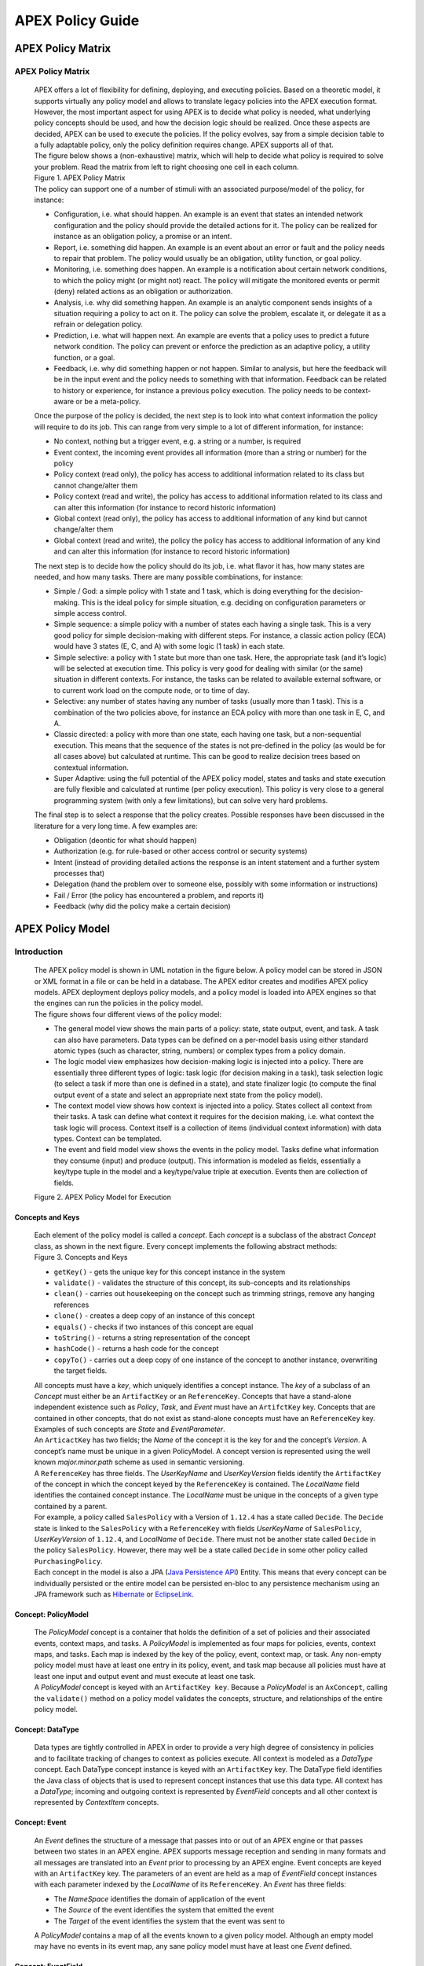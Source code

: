 .. This work is licensed under a Creative Commons Attribution 4.0 International License.
.. http://creativecommons.org/licenses/by/4.0


APEX Policy Guide
*****************************

APEX Policy Matrix
^^^^^^^^^^^^^^^^^^

APEX Policy Matrix
------------------

            .. container:: paragraph

               APEX offers a lot of flexibility for defining, deploying,
               and executing policies. Based on a theoretic model, it
               supports virtually any policy model and allows to
               translate legacy policies into the APEX execution format.
               However, the most important aspect for using APEX is to
               decide what policy is needed, what underlying policy
               concepts should be used, and how the decision logic
               should be realized. Once these aspects are decided, APEX
               can be used to execute the policies. If the policy
               evolves, say from a simple decision table to a fully
               adaptable policy, only the policy definition requires
               change. APEX supports all of that.

            .. container:: paragraph

               The figure below shows a (non-exhaustive) matrix, which
               will help to decide what policy is required to solve your
               problem. Read the matrix from left to right choosing one
               cell in each column.

            .. container:: imageblock

               .. container:: content

                  |APEX Policy Matrix|

               .. container:: title

                  Figure 1. APEX Policy Matrix

            .. container:: paragraph

               The policy can support one of a number of stimuli with an
               associated purpose/model of the policy, for instance:

            .. container:: ulist

               -  Configuration, i.e. what should happen. An example is
                  an event that states an intended network configuration
                  and the policy should provide the detailed actions for
                  it. The policy can be realized for instance as an
                  obligation policy, a promise or an intent.

               -  Report, i.e. something did happen. An example is an
                  event about an error or fault and the policy needs to
                  repair that problem. The policy would usually be an
                  obligation, utility function, or goal policy.

               -  Monitoring, i.e. something does happen. An example is
                  a notification about certain network conditions, to
                  which the policy might (or might not) react. The
                  policy will mitigate the monitored events or permit
                  (deny) related actions as an obligation or
                  authorization.

               -  Analysis, i.e. why did something happen. An example is
                  an analytic component sends insights of a situation
                  requiring a policy to act on it. The policy can solve
                  the problem, escalate it, or delegate it as a refrain
                  or delegation policy.

               -  Prediction, i.e. what will happen next. An example are
                  events that a policy uses to predict a future network
                  condition. The policy can prevent or enforce the
                  prediction as an adaptive policy, a utility function,
                  or a goal.

               -  Feedback, i.e. why did something happen or not happen.
                  Similar to analysis, but here the feedback will be in
                  the input event and the policy needs to something with
                  that information. Feedback can be related to history
                  or experience, for instance a previous policy
                  execution. The policy needs to be context-aware or be
                  a meta-policy.

            .. container:: paragraph

               Once the purpose of the policy is decided, the next step
               is to look into what context information the policy will
               require to do its job. This can range from very simple to
               a lot of different information, for instance:

            .. container:: ulist

               -  No context, nothing but a trigger event, e.g. a string
                  or a number, is required

               -  Event context, the incoming event provides all
                  information (more than a string or number) for the
                  policy

               -  Policy context (read only), the policy has access to
                  additional information related to its class but cannot
                  change/alter them

               -  Policy context (read and write), the policy has access
                  to additional information related to its class and can
                  alter this information (for instance to record
                  historic information)

               -  Global context (read only), the policy has access to
                  additional information of any kind but cannot
                  change/alter them

               -  Global context (read and write), the policy the policy
                  has access to additional information of any kind and
                  can alter this information (for instance to record
                  historic information)

            .. container:: paragraph

               The next step is to decide how the policy should do its
               job, i.e. what flavor it has, how many states are needed,
               and how many tasks. There are many possible combinations,
               for instance:

            .. container:: ulist

               -  Simple / God: a simple policy with 1 state and 1 task,
                  which is doing everything for the decision-making.
                  This is the ideal policy for simple situation, e.g.
                  deciding on configuration parameters or simple access
                  control.

               -  Simple sequence: a simple policy with a number of
                  states each having a single task. This is a very good
                  policy for simple decision-making with different
                  steps. For instance, a classic action policy (ECA)
                  would have 3 states (E, C, and A) with some logic (1
                  task) in each state.

               -  Simple selective: a policy with 1 state but more than
                  one task. Here, the appropriate task (and it’s logic)
                  will be selected at execution time. This policy is
                  very good for dealing with similar (or the same)
                  situation in different contexts. For instance, the
                  tasks can be related to available external software,
                  or to current work load on the compute node, or to
                  time of day.

               -  Selective: any number of states having any number of
                  tasks (usually more than 1 task). This is a
                  combination of the two policies above, for instance an
                  ECA policy with more than one task in E, C, and A.

               -  Classic directed: a policy with more than one state,
                  each having one task, but a non-sequential execution.
                  This means that the sequence of the states is not
                  pre-defined in the policy (as would be for all cases
                  above) but calculated at runtime. This can be good to
                  realize decision trees based on contextual
                  information.

               -  Super Adaptive: using the full potential of the APEX
                  policy model, states and tasks and state execution are
                  fully flexible and calculated at runtime (per policy
                  execution). This policy is very close to a general
                  programming system (with only a few limitations), but
                  can solve very hard problems.

            .. container:: paragraph

               The final step is to select a response that the policy
               creates. Possible responses have been discussed in the
               literature for a very long time. A few examples are:

            .. container:: ulist

               -  Obligation (deontic for what should happen)

               -  Authorization (e.g. for rule-based or other access
                  control or security systems)

               -  Intent (instead of providing detailed actions the
                  response is an intent statement and a further system
                  processes that)

               -  Delegation (hand the problem over to someone else,
                  possibly with some information or instructions)

               -  Fail / Error (the policy has encountered a problem,
                  and reports it)

               -  Feedback (why did the policy make a certain decision)

APEX Policy Model
^^^^^^^^^^^^^^^^^

Introduction
------------

            .. container:: paragraph

               The APEX policy model is shown in UML notation in the
               figure below. A policy model can be stored in JSON or XML
               format in a file or can be held in a database. The APEX
               editor creates and modifies APEX policy models. APEX
               deployment deploys policy models, and a policy model is
               loaded into APEX engines so that the engines can run the
               policies in the policy model.

            .. container:: paragraph

               The figure shows four different views of the policy
               model:

            .. container:: ulist

               -  The general model view shows the main parts of a
                  policy: state, state output, event, and task. A task
                  can also have parameters. Data types can be defined on
                  a per-model basis using either standard atomic types
                  (such as character, string, numbers) or complex types
                  from a policy domain.

               -  The logic model view emphasizes how decision-making
                  logic is injected into a policy. There are essentially
                  three different types of logic: task logic (for
                  decision making in a task), task selection logic (to
                  select a task if more than one is defined in a state),
                  and state finalizer logic (to compute the final output
                  event of a state and select an appropriate next state
                  from the policy model).

               -  The context model view shows how context is injected
                  into a policy. States collect all context from their
                  tasks. A task can define what context it requires for
                  the decision making, i.e. what context the task logic
                  will process. Context itself is a collection of items
                  (individual context information) with data types.
                  Context can be templated.

               -  The event and field model view shows the events in the
                  policy model. Tasks define what information they
                  consume (input) and produce (output). This information
                  is modeled as fields, essentially a key/type tuple in
                  the model and a key/type/value triple at execution.
                  Events then are collection of fields.

            .. container:: imageblock

               .. container:: content

                  |APEX Policy Model for Execution|

               .. container:: title

                  Figure 2. APEX Policy Model for Execution

Concepts and Keys
#################

               .. container:: paragraph

                  Each element of the policy model is called a
                  *concept*. Each *concept* is a subclass of the
                  abstract *Concept* class, as shown in the next figure.
                  Every concept implements the following abstract
                  methods:

               .. container:: imageblock

                  .. container:: content

                     |Concepts and Keys|

                  .. container:: title

                     Figure 3. Concepts and Keys

               .. container:: ulist

                  -  ``getKey()`` - gets the unique key for this concept
                     instance in the system

                  -  ``validate()`` - validates the structure of this
                     concept, its sub-concepts and its relationships

                  -  ``clean()`` - carries out housekeeping on the
                     concept such as trimming strings, remove any
                     hanging references

                  -  ``clone()`` - creates a deep copy of an instance of
                     this concept

                  -  ``equals()`` - checks if two instances of this
                     concept are equal

                  -  ``toString()`` - returns a string representation of
                     the concept

                  -  ``hashCode()`` - returns a hash code for the
                     concept

                  -  ``copyTo()`` - carries out a deep copy of one
                     instance of the concept to another instance,
                     overwriting the target fields.

               .. container:: paragraph

                  All concepts must have a *key*, which uniquely
                  identifies a concept instance. The *key* of a subclass
                  of an *Concept* must either be an ``ArtifactKey`` or
                  an ``ReferenceKey``. Concepts that have a stand-alone
                  independent existence such as *Policy*, *Task*, and
                  *Event* must have an ``ArtifctKey`` key. Concepts that
                  are contained in other concepts, that do not exist as
                  stand-alone concepts must have an ``ReferenceKey``
                  key. Examples of such concepts are *State* and
                  *EventParameter*.

               .. container:: paragraph

                  An ``ArticactKey`` has two fields; the *Name* of the
                  concept it is the key for and the concept’s *Version*.
                  A concept’s name must be unique in a given
                  PolicyModel. A concept version is represented using
                  the well known *major.minor.path* scheme as used in
                  semantic versioning.

               .. container:: paragraph

                  A ``ReferenceKey`` has three fields. The *UserKeyName*
                  and *UserKeyVersion* fields identify the
                  ``ArtifactKey`` of the concept in which the concept
                  keyed by the ``ReferenceKey`` is contained. The
                  *LocalName* field identifies the contained concept
                  instance. The *LocalName* must be unique in the
                  concepts of a given type contained by a parent.

               .. container:: paragraph

                  For example, a policy called ``SalesPolicy`` with a
                  Version of ``1.12.4`` has a state called ``Decide``.
                  The ``Decide`` state is linked to the ``SalesPolicy``
                  with a ``ReferenceKey`` with fields *UserKeyName* of
                  ``SalesPolicy``, *UserKeyVersion* of ``1.12.4``, and
                  *LocalName* of ``Decide``. There must not be another
                  state called ``Decide`` in the policy ``SalesPolicy``.
                  However, there may well be a state called ``Decide``
                  in some other policy called ``PurchasingPolicy``.

               .. container:: paragraph

                  Each concept in the model is also a JPA (`Java
                  Persistence
                  API <https://en.wikipedia.org/wiki/Java_Persistence_API>`__)
                  Entity. This means that every concept can be
                  individually persisted or the entire model can be
                  persisted en-bloc to any persistence mechanism using
                  an JPA framework such as
                  `Hibernate <http://hibernate.org/>`__ or
                  `EclipseLink <http://www.eclipse.org/eclipselink/>`__.

Concept: PolicyModel
####################

               .. container:: paragraph

                  The *PolicyModel* concept is a container that holds
                  the definition of a set of policies and their
                  associated events, context maps, and tasks. A
                  *PolicyModel* is implemented as four maps for
                  policies, events, context maps, and tasks. Each map is
                  indexed by the key of the policy, event, context map,
                  or task. Any non-empty policy model must have at least
                  one entry in its policy, event, and task map because
                  all policies must have at least one input and output
                  event and must execute at least one task.

               .. container:: paragraph

                  A *PolicyModel* concept is keyed with an
                  ``ArtifactKey key``. Because a *PolicyModel* is an
                  ``AxConcept``, calling the ``validate()`` method on a
                  policy model validates the concepts, structure, and
                  relationships of the entire policy model.

Concept: DataType
#################

               .. container:: paragraph

                  Data types are tightly controlled in APEX in order to
                  provide a very high degree of consistency in policies
                  and to facilitate tracking of changes to context as
                  policies execute. All context is modeled as a
                  *DataType* concept. Each DataType concept instance is
                  keyed with an ``ArtifactKey`` key. The DataType field
                  identifies the Java class of objects that is used to
                  represent concept instances that use this data type.
                  All context has a *DataType*; incoming and outgoing
                  context is represented by *EventField* concepts and
                  all other context is represented by *ContextItem*
                  concepts.

Concept: Event
##############

               .. container:: paragraph

                  An *Event* defines the structure of a message that
                  passes into or out of an APEX engine or that passes
                  between two states in an APEX engine. APEX supports
                  message reception and sending in many formats and all
                  messages are translated into an *Event* prior to
                  processing by an APEX engine. Event concepts are keyed
                  with an ``ArtifactKey`` key. The parameters of an
                  event are held as a map of *EventField* concept
                  instances with each parameter indexed by the
                  *LocalName* of its ``ReferenceKey``. An *Event* has
                  three fields:

               .. container:: ulist

                  -  The *NameSpace* identifies the domain of
                     application of the event

                  -  The *Source* of the event identifies the system
                     that emitted the event

                  -  The *Target* of the event identifies the system
                     that the event was sent to

               .. container:: paragraph

                  A *PolicyModel* contains a map of all the events known
                  to a given policy model. Although an empty model may
                  have no events in its event map, any sane policy model
                  must have at least one *Event* defined.

Concept: EventField
###################

               .. container:: paragraph

                  The incoming context and outgoing context of an event
                  are the fields of the event. Each field representing a
                  single piece of incoming or outgoing context. Each
                  field of an *Event* is represented by an instance of
                  the *EventField* concept. Each *EventField* concept
                  instance in an event is keyed with a ``ReferenceKey``
                  key, which references the event. The *LocalName* field
                  of the ``ReferenceKey`` holds the name of the field A
                  reference to a *DataType* concept defines the data
                  type that values of this parameter have at run time.

Concept: ContextMap
###################

               .. container:: paragraph

                  The set of context that is available for use by the
                  policies of a *PolicyModel* is defined as *ContextMap*
                  concept instances. The *PolicyModel* holds a map of
                  all the *ContextMap* definitions. A *ContextMap* is
                  itself a container for a group of related context
                  items, each of which is represented by a *ContextItem*
                  concept instance. *ContextMap* concepts are keyed with
                  an ``ArtifactKey`` key. A developer can use the APEX
                  Policy Editor to create context maps for their
                  application domain.

               .. container:: paragraph

                  A *ContextMap* uses a map to hold the context items.
                  The ContextItem concept instances in the map are
                  indexed by the *LocalName* of their ``ReferenceKey``.

               .. container:: paragraph

                  The *ContextMapType* field of a *ContextMap* defines
                  the type of a context map. The type can have either of
                  two values:

               .. container:: ulist

                  -  A *BAG* context map is a context map with fixed
                     content. Each possible context item in the context
                     map is defined at design time and is held in the
                     *ContextMap* context instance as *ContextItem*
                     concept definitions and only the values of the
                     context items in the context map can be changed at
                     run time. The context items in a *BAG* context map
                     have mixed types and distinct *ContextItem* concept
                     instances of the same type can be defined. A *BAG*
                     context map is convenient for defining a group of
                     context items that are diverse but are related by
                     domain, such as the characteristics of a device. A
                     fully defined *BAG* context map has a fully
                     populated *ContextItem* map but its
                     *ContextItemTemplate* reference is not defined.

                  -  A *SAMETYPE* context map is used to represent a
                     group of *ContextItem* instances of the same type.
                     Unlike a *BAG* context map, the *ContextItem*
                     concept instances of a *SAMETYPE* context map can
                     be added, modified, and deleted at runtime. All
                     *ContextItem* concept instances in a *SAMETYPE*
                     context map must be of the same type, and that
                     context item is defined as a single
                     *ContextItemTemplate* concept instances at design
                     time. At run time, the *ContextItemTemplate*
                     definition is used to create new *ContextItem*
                     concept instances for the context map on demand. A
                     fully defined *SAMETYPE context map has an empty
                     ContextItem map and its ContextItemTemplate\_*
                     reference is defined.

               .. container:: paragraph

                  The *Scope* of a *ContextMap* defines the range of
                  applicability of a context map in APEX. The following
                  scopes of applicability are defined:

               .. container:: ulist

                  -  *EPHEMERAL* scope means that the context map is
                     owned, used, and modified by a single application,
                     but the context map only exists while that
                     application is running

                  -  *APPLICATION* scope specifies that the context map
                     is owned, used, and modified by a single
                     application, the context map is persistent

                  -  *GLOBAL* scope specifies that the context map is
                     globally owned and is used and modified by any
                     application, the context map is persistent

                  -  *EXTERNAL* scope specifies that the context map is
                     owned by an external system and may be used in a
                     read-only manner by any application, the context
                     map is persistent

               .. container:: paragraph

                  A much more sophisticated scoping mechanism for
                  context maps is envisaged for Apex in future work. In
                  such a mechanism, the scope of a context map would
                  work somewhat like the way roles work in security
                  authentication systems.

Concept: ContextItem
####################

               .. container:: paragraph

                  Each piece of context in a *ContextMap* is represented
                  by an instance of the *ContextItem* concept. Each
                  *ContextItem* concept instance in a context map keyed
                  with a ``ReferenceKey`` key, which references the
                  context map of the context item. The *LocalName* field
                  of the ``ReferenceKey`` holds the name of the context
                  item in the context map A reference to a *DataType*
                  concept defines the data type that values of this
                  context item have at run time. The *WritableFlag*
                  indicates if the context item is read only or
                  read-write at run time.

Concept: ContextItemTemplate
############################

               .. container:: paragraph

                  In a *SAMETYPE* *ContextMap*, the
                  *ContextItemTemplate* definition provides a template
                  for the *ContextItem* instances that will be created
                  on the context map at run time. Each *ContextItem*
                  concept instance in the context map is created using
                  the *ContextItemTemplate* template. It is keyed with a
                  ``ReferenceKey`` key, which references the context map
                  of the context item. The *LocalName* field of the
                  ``ReferenceKey``, supplied by the creator of the
                  context item at run time, holds the name of the
                  context item in the context map. A reference to a
                  *DataType* concept defines the data type that values
                  of this context item have at run time. The
                  *WritableFlag* indicates if the context item is read
                  only or read-write at run time.

Concept: Task
#############

               .. container:: paragraph

                  The smallest unit of logic in a policy is a *Task*. A
                  task encapsulates a single atomic unit of logic, and
                  is designed to be a single indivisible unit of
                  execution. A task may be invoked by a single policy or
                  by many policies. A task has a single trigger event,
                  which is sent to the task when it is invoked. Tasks
                  emit one or more outgoing events, which carry the
                  result of the task execution. Tasks may use or modify
                  context as they execute.

               .. container:: paragraph

                  The Task concept definition captures the definition of
                  an APEX task. Task concepts are keyed with an
                  ``ArtifactKey`` key. The Trigger of the task is a
                  reference to the *Event* concept that triggers the
                  task. The *OutgoingEvents* of a task are a set of
                  references to *Event* concepts that may be emitted by
                  the task.

               .. container:: paragraph

                  All tasks have logic, some code that is programmed to
                  execute the work of the task. The *Logic* concept of
                  the task holds the definition of that logic.

               .. container:: paragraph

                  The *Task* definition holds a set of *ContextItem* and
                  *ContextItemTemplate* context items that the task is
                  allow to access, as defined by the task developer at
                  design time. The type of access (read-only or read
                  write) that a task has is determined by the
                  *WritableFlag* flag on the individual context item
                  definitions. At run time, a task may only access the
                  context items specified in its context item set, the
                  APEX engine makes only the context items in the task
                  context item set is available to the task.

               .. container:: paragraph

                  A task can be configured with startup parameters. The
                  set of parameters that can be configured on a task are
                  defined as a set of *TaskParameter* concept
                  definitions.

Concept: TaskParameter
######################

               .. container:: paragraph

                  Each configuration parameter of a task are represented
                  as a *Taskparameter* concept keyed with a
                  ``ReferenceKey`` key, which references the task. The
                  *LocalName* field of the ``ReferenceKey`` holds the
                  name of the parameter. The *DefaultValue* field
                  defines the default value that the task parameter is
                  set to. The value of *TaskParameter* instances can be
                  overridden at deployment time by specifying their
                  values in the configuration information passed to APEX
                  engines.

Concept: Logic
##############

               .. container:: paragraph

                  The *Logic* concept instance holds the actual
                  programmed task logic for a task defined in a *Task*
                  concept or the programmed task selection logic for a
                  state defined in a *State* concept. It is keyed with a
                  ``ReferenceKey`` key, which references the task or
                  state that owns the logic. The *LocalName* field of
                  the Logic concept is the name of the logic.

               .. container:: paragraph

                  The *LogicCode* field of a Logic concept definition is
                  a string that holds the program code that is to be
                  executed at run time. The *LogicType* field defines
                  the language of the code. The standard values are the
                  logic languages supported by APEX:
                  `JAVASCRIPT <https://en.wikipedia.org/wiki/JavaScript>`__,
                  `JAVA <https://java.com/en/>`__,
                  `JYTHON <http://www.jython.org/>`__,
                  `JRUBY <http://jruby.org/>`__, or
                  `MVEL <https://en.wikibooks.org/wiki/Transwiki:MVEL_Language_Guide>`__.

               .. container:: paragraph

                  The APEX engine uses the *LogicType* field value to
                  decide which language interpreter to use for a task
                  and then sends the logic defined in the *LogicCode*
                  field to that interpreter.

Concept: Policy
###############

               .. container:: paragraph

                  The *Policy* concept defines a policy in APEX. The
                  definition is rather straightforward. A policy is made
                  up of a set of states with the flavor of the policy
                  determining the structure of the policy states and the
                  first state defining what state in the policy executes
                  first. *Policy* concepts are keyed with an
                  ``ArtifactKey`` key.

               .. container:: paragraph

                  The *PolicyFlavour* of a *Policy* concept specifies
                  the structure that will be used for the states in the
                  policy. A number of commonly used policy patterns are
                  supported as APEX policy flavors. The standard policy
                  flavors are:

               .. container:: ulist

                  -  The *MEDA* flavor supports policies written to the
                     `MEDA policy
                     pattern <https://www.researchgate.net/publication/282576518_Dynamically_Adaptive_Policies_for_Dynamically_Adaptive_Telecommunications_Networks>`__
                     and require a sequence of four states: namely
                     *Match*, *Establish*, *Decide* and *Act*.

                  -  The *OODA* flavor supports policies written to the
                     `OODA loop
                     pattern <https://en.wikipedia.org/wiki/OODA_loop>`__
                     and require a sequence of four states: namely
                     *Observe*, *Orient*, *Decide* and *Act*.

                  -  The *ECA* flavor supports policies written to the
                     `ECA active rule
                     pattern <https://en.wikipedia.org/wiki/Event_condition_action>`__
                     and require a sequence of three states: namely
                     *Event*, *Condition* and *Action*

                  -  The *XACML* flavor supports policies written in
                     `XACML <https://en.wikipedia.org/wiki/XACML>`__ and
                     require a single state: namely *XACML*

                  -  The *FREEFORM* flavor supports policies written in
                     an arbitrary style. A user can define a *FREEFORM*
                     policy as an arbitrarily long chain of states.

               .. container:: paragraph

                  The *FirstState* field of a *Policy* definition is the
                  starting point for execution of a policy. Therefore,
                  the trigger event of the state referenced in the
                  *FirstState* field is also the trigger event for the
                  entire policy.

Concept: State
##############

               .. container:: paragraph

                  The *State* concept represents a phase or a stage in a
                  policy, with a policy being composed of a series of
                  states. Each state has at least one but may have many
                  tasks and, on each run of execution, a state executes
                  one and only one of its tasks. If a state has more
                  than one task, then its task selection logic is used
                  to select which task to execute. Task selection logic
                  is programmable logic provided by the state designer.
                  That logic can use incoming, policy, global, and
                  external context to select which task best
                  accomplishes the purpose of the state in a give
                  situation if more than one task has been specified on
                  a state. A state calls one and only one task when it
                  is executed.

               .. container:: paragraph

                  Each state is triggered by an event, which means that
                  all tasks of a state must also be triggered by that
                  same event. The set of output events for a state is
                  the union of all output events from all tasks for that
                  task. In practice at the moment, because a state can
                  only have a single input event, a state that is not
                  the final state of a policy may only output a single
                  event and all tasks of that state may also only output
                  that single event. In future work, the concept of
                  having a less restrictive trigger pattern will be
                  examined.

               .. container:: paragraph

                  A *State* concept is keyed with a ``ReferenceKey``
                  key, which references the *Policy* concept that owns
                  the state. The *LocalName* field of the
                  ``ReferenceKey`` holds the name of the state. As a
                  state is part of a chain of states, the *NextState*
                  field of a state holds the ``ReferenceKey`` key of the
                  state in the policy to execute after this state.

               .. container:: paragraph

                  The *Trigger* field of a state holds the
                  ``ArtifactKey`` of the event that triggers this state.
                  The *OutgoingEvents* field holds the ``ArtifactKey``
                  references of all possible events that may be output
                  from the state. This is a set that is the union of all
                  output events of all tasks of the state.

               .. container:: paragraph

                  The *Task* concepts that hold the definitions of the
                  task for the state are held as a set of
                  ``ArtifactKey`` references in the state. The
                  *DefaultTask* field holds a reference to the default
                  task for the state, a task that is executed if no task
                  selection logic is specified. If the state has only
                  one task, that task is the default task.

               .. container:: paragraph

                  The *Logic* concept referenced by a state holds the
                  task selection logic for a state. The task selection
                  logic uses the incoming context (parameters of the
                  incoming event) and other context to determine the
                  best task to use to execute its goals. The state holds
                  a set of references to *ContextItem* and
                  *ContextItemTemplate* definitions for the context used
                  by its task selection logic.

Writing Logic
^^^^^^^^^^^^^

Writing APEX Task Logic
-----------------------

            .. container:: paragraph

               Task logic specifies the behavior of an Apex Task. This
               logic can be specified in a number of ways, exploiting
               Apex’s plug-in architecture to support a range of logic
               executors. In Apex scripted Task Logic can be written in
               any of these languages:

            .. container:: ulist

               -  ```MVEL`` <https://en.wikipedia.org/wiki/MVEL>`__,

               -  ```JavaScript`` <https://en.wikipedia.org/wiki/JavaScript>`__,

               -  ```JRuby`` <https://en.wikipedia.org/wiki/JRuby>`__ or

               -  ```Jython`` <https://en.wikipedia.org/wiki/Jython>`__.

            .. container:: paragraph

               These languages were chosen because the scripts can be
               compiled into Java bytecode at runtime and then
               efficiently executed natively in the JVM. Task Logic an
               also be written directly in Java but needs to be
               compiled, with the resulting classes added to the
               classpath. There are also a number of other Task Logic
               types (e.g. Fuzzy Logic), but these are not supported as
               yet. This guide will focus on the scripted Task Logic
               approaches, with MVEL and JavaScript being our favorite
               languages. In particular this guide will focus on the
               Apex aspects of the scripts. However, this guide does not
               attempt to teach you about the scripting languages
               themselves …​ that is up to you!

            .. tip::  
			   JVM-based scripting languages
			   For more more information on scripting for the Java platform see: https://docs.oracle.com/javase/8/docs/technotes/guides/scripting/prog_guide/index.html

            .. note:: 
			   What do Tasks do?
			   The function of an Apex Task is to provide the logic that can be executed for an Apex State as one of the steps in
			   an Apex Policy. Each task receives some *incoming fields*, executes some logic (e.g: make a decision based on
			   *shared state* or *context*, *incoming fields*, *external context*, etc.), perhaps set some *shared state* or 
			   *context* and then emits *outgoing fields*. The state that uses the task is responsible for extracting the
			   *incoming fields* from the state input event. The state also has an *output mapper* associated with the task, and
			   this *output mapper* is responsible for mapping the *outgoing fields* from the task into an appropriate
			   output event for the state.

            .. container:: paragraph

               First lets start with a sample task, drawn from the "My
               First Apex Policy" example: The task "MorningBoozeCheck"
               from the "My First Apex Policy" example is available in
               both MVEL and JavaScript:

            .. container:: listingblock

               .. container:: title

                  Javascript code for the ``MorningBoozeCheck`` task

               .. container:: content

                  .. code:: javascript
                     :number-lines:

                     /*
                      * ============LICENSE_START=======================================================
                      *  Copyright (C) 2016-2018 Ericsson. All rights reserved.
                      * ================================================================================
                      * Licensed under the Apache License, Version 2.0 (the "License");
                      * you may not use this file except in compliance with the License.
                      * You may obtain a copy of the License at
                      *
                      *      http://www.apache.org/licenses/LICENSE-2.0
                      *
                      * Unless required by applicable law or agreed to in writing, software
                      * distributed under the License is distributed on an "AS IS" BASIS,
                      * WITHOUT WARRANTIES OR CONDITIONS OF ANY KIND, either express or implied.
                      * See the License for the specific language governing permissions and
                      * limitations under the License.
                      *
                      * SPDX-License-Identifier: Apache-2.0
                      * ============LICENSE_END=========================================================
                      */

                     var returnValueType = Java.type("java.lang.Boolean");
                     var returnValue = new returnValueType(true);

                     // Load compatibility script for imports etc
                     load("nashorn:mozilla_compat.js");
                     importPackage(java.text);
                     importClass(java.text.SimpleDateFormat);

                     executor.logger.info("Task Execution: '"+executor.subject.id+"'. Input Fields: '"+executor.inFields+"'");

                     executor.outFields.put("amount"      , executor.inFields.get("amount"));
                     executor.outFields.put("assistant_ID", executor.inFields.get("assistant_ID"));
                     executor.outFields.put("notes"       , executor.inFields.get("notes"));
                     executor.outFields.put("quantity"    , executor.inFields.get("quantity"));
                     executor.outFields.put("branch_ID"   , executor.inFields.get("branch_ID"));
                     executor.outFields.put("item_ID"     , executor.inFields.get("item_ID"));
                     executor.outFields.put("time"        , executor.inFields.get("time"));
                     executor.outFields.put("sale_ID"     , executor.inFields.get("sale_ID"));

                     item_id = executor.inFields.get("item_ID");

                     //All times in this script are in GMT/UTC since the policy and events assume time is in GMT.
                     var timenow_gmt =  new Date(Number(executor.inFields.get("time")));

                     var midnight_gmt = new Date(Number(executor.inFields.get("time")));
                     midnight_gmt.setUTCHours(0,0,0,0);

                     var eleven30_gmt = new Date(Number(executor.inFields.get("time")));
                     eleven30_gmt.setUTCHours(11,30,0,0);

                     var timeformatter = new java.text.SimpleDateFormat("HH:mm:ss z");

                     var itemisalcohol = false;
                     if(item_id != null && item_id >=1000 && item_id < 2000)
                         itemisalcohol = true;

                     if( itemisalcohol
                         && timenow_gmt.getTime() >= midnight_gmt.getTime()
                         && timenow_gmt.getTime() <  eleven30_gmt.getTime()) {

                       executor.outFields.put("authorised", false);
                       executor.outFields.put("message", "Sale not authorised by policy task " +
                         executor.subject.taskName+ " for time " + timeformatter.format(timenow_gmt.getTime()) +
                         ". Alcohol can not be sold between " + timeformatter.format(midnight_gmt.getTime()) +
                         " and " + timeformatter.format(eleven30_gmt.getTime()));
                     }
                     else{
                       executor.outFields.put("authorised", true);
                       executor.outFields.put("message", "Sale authorised by policy task " +
                         executor.subject.taskName + " for time "+timeformatter.format(timenow_gmt.getTime()));
                     }

                     /*
                     This task checks if a sale request is for an item that is an alcoholic drink.
                     If the local time is between 00:00:00 GMT and 11:30:00 GMT then the sale is not
                     authorised. Otherwise the sale is authorised.
                     In this implementation we assume that items with item_ID value between 1000 and
                     2000 are all alcoholic drinks :-)
                     */

            .. container:: listingblock

               .. container:: title

                  MVEL code for the ``MorningBoozeCheck`` task

               .. container:: content

                  .. code:: javascript 
                     :number-lines:

                     /*
                      * ============LICENSE_START=======================================================
                      *  Copyright (C) 2016-2018 Ericsson. All rights reserved.
                      * ================================================================================
                      * Licensed under the Apache License, Version 2.0 (the "License");
                      * you may not use this file except in compliance with the License.
                      * You may obtain a copy of the License at
                      *
                      *      http://www.apache.org/licenses/LICENSE-2.0
                      *
                      * Unless required by applicable law or agreed to in writing, software
                      * distributed under the License is distributed on an "AS IS" BASIS,
                      * WITHOUT WARRANTIES OR CONDITIONS OF ANY KIND, either express or implied.
                      * See the License for the specific language governing permissions and
                      * limitations under the License.
                      *
                      * SPDX-License-Identifier: Apache-2.0
                      * ============LICENSE_END=========================================================
                      */
                     import java.util.Date;
                     import java.util.Calendar;
                     import java.util.TimeZone;
                     import java.text.SimpleDateFormat;

                     logger.info("Task Execution: '"+subject.id+"'. Input Fields: '"+inFields+"'");

                     outFields.put("amount"      , inFields.get("amount"));
                     outFields.put("assistant_ID", inFields.get("assistant_ID"));
                     outFields.put("notes"       , inFields.get("notes"));
                     outFields.put("quantity"    , inFields.get("quantity"));
                     outFields.put("branch_ID"   , inFields.get("branch_ID"));
                     outFields.put("item_ID"     , inFields.get("item_ID"));
                     outFields.put("time"        , inFields.get("time"));
                     outFields.put("sale_ID"     , inFields.get("sale_ID"));

                     item_id = inFields.get("item_ID");

                     //The events used later to test this task use GMT timezone!
                     gmt = TimeZone.getTimeZone("GMT");
                     timenow = Calendar.getInstance(gmt);
                     df = new SimpleDateFormat("HH:mm:ss z");
                     df.setTimeZone(gmt);
                     timenow.setTimeInMillis(inFields.get("time"));

                     midnight = timenow.clone();
                     midnight.set(
                         timenow.get(Calendar.YEAR),timenow.get(Calendar.MONTH),
                         timenow.get(Calendar.DATE),0,0,0);
                     eleven30 = timenow.clone();
                     eleven30.set(
                         timenow.get(Calendar.YEAR),timenow.get(Calendar.MONTH),
                         timenow.get(Calendar.DATE),11,30,0);

                     itemisalcohol = false;
                     if(item_id != null && item_id >=1000 && item_id < 2000)
                         itemisalcohol = true;

                     if( itemisalcohol
                         && timenow.after(midnight) && timenow.before(eleven30)){
                       outFields.put("authorised", false);
                       outFields.put("message", "Sale not authorised by policy task "+subject.taskName+
                         " for time "+df.format(timenow.getTime())+
                         ". Alcohol can not be sold between "+df.format(midnight.getTime())+
                         " and "+df.format(eleven30.getTime()));
                       return true;
                     }
                     else{
                       outFields.put("authorised", true);
                       outFields.put("message", "Sale authorised by policy task "+subject.taskName+
                         " for time "+df.format(timenow.getTime()));
                       return true;
                     }

                     /*
                     This task checks if a sale request is for an item that is an alcoholic drink.
                     If the local time is between 00:00:00 GMT and 11:30:00 GMT then the sale is not
                     authorised. Otherwise the sale is authorised.
                     In this implementation we assume that items with item_ID value between 1000 and
                     2000 are all alcoholic drinks :-)
                     */

            .. container:: paragraph

               The role of the task in this simple example is to copy
               the values in the incoming fields into the outgoing
               fields, then examine the values in some incoming fields
               (``item_id`` and ``time``), then set the values in some
               other outgoing fields (``authorised`` and ``message``).

            .. container:: paragraph

               Both MVEL and JavaScript like most JVM-based scripting
               languages can use standard Java libraries to perform
               complex tasks. Towards the top of the scripts you will
               see how to import Java classes and packages to be used
               directly in the logic. Another thing to notice is that
               Task Logic should return a ``java.lang.Boolean`` value
               ``true`` if the logic executed correctly. If the logic
               fails for some reason then ``false`` can be returned, but
               this will cause the policy invoking this task will fail
               and exit.

            .. note::
			   How to return a value from task logic 
			   Some languages explicitly support returning values from the script (e.g. MVEL and JRuby) using an explicit 
			   return statement (e.g. ``return true``), other languages do not (e.g. JavaScript and Jython). For
			   languages that do not support the ``return`` statement, a special field called ``returnValue`` must be
			   created to hold the result of the task logic operation (i.e. assign a ``java.lang.Boolean``
			   value to the ``returnValue`` field before completing the task).
			   Also, in MVEL if there is no explicit return statement then the return value of the last executed statement will return
			   (e.g. the statement a=(1+2) will return the value 3).

            .. container:: paragraph

               Besides these imported classes and normal language
               features Apex provides some natively available parameters
               and functions that can be used directly. At run-time
               these parameters are populated by the Apex execution
               environment and made natively available to logic scripts
               each time the logic script is invoked. (These can be
               accessed using the ``executor`` keyword for most
               languages, or can be accessed directly without the
               ``executor`` keyword in MVEL):

            Table 1. The ``executor`` Fields / Methods
	  
+------------+-------------+--------------------------------+-------------------------------------------------------------------------------------+
| Name       | Type        | Java type                      | Description                                                                         |
+============+=============+================================+=====================================================================================+
| inFields   | Fields      | java.util.Map <String,Object>  | .. container:: paragraph                                                            |
|            |             |                                |                                                                                     |
|            |             |                                |    The incoming task fields. This is implemented as a standard Java                 |
|            |             |                                |    Java (unmodifiable) Map                                                          |
|            |             |                                |                                                                                     |
|            |             |                                | .. container::                                                                      |
|            |             |                                |                                                                                     |
|            |             |                                |    .. container:: content                                                           |
|            |             |                                |                                                                                     |
|            |             |                                |       .. container:: paragraph                                                      |
|            |             |                                |                                                                                     |
|            |             |                                |          **Example:**                                                               |
|            |             |                                |                                                                                     |
|            |             |                                |       .. code:: javascript                                                          |
|            |             |                                |                                                                                     |
|            |             |                                |          executor.logger.debug("Incoming fields: "                                  |
|            |             |                                |             +executor.inFields.entrySet());                                         |
|            |             |                                |          var item_id = executor.incomingFields["item_ID"];                          |
|            |             |                                |          if (item_id >=1000) { ... }                                                |
+------------+-------------+--------------------------------+-------------------------------------------------------------------------------------+
| outFields  | Fields      | java.util.Map <String,Object>  | .. container:: paragraph                                                            |
|            |             |                                |                                                                                     |
|            |             |                                |    The outgoing task fields. This is implemented as a standard initially empty Java |
|            |             |                                |    (modifiable) Map. To create a new schema-compliant instance of a field object    |
|            |             |                                |    see the utility method subject.getOutFieldSchemaHelper() below                   |
|            |             |                                |                                                                                     |
|            |             |                                | .. container::                                                                      |
|            |             |                                |                                                                                     |
|            |             |                                |    .. container:: content                                                           |
|            |             |                                |                                                                                     |
|            |             |                                |       .. container:: paragraph                                                      |
|            |             |                                |                                                                                     |
|            |             |                                |          **Example:**                                                               |
|            |             |                                |                                                                                     |
|            |             |                                |       .. code:: javascript                                                          |
|            |             |                                |                                                                                     |
|            |             |                                |          executor.outFields["authorised"] = false;                                  |
+------------+-------------+--------------------------------+-------------------------------------------------------------------------------------+
| logger     | Logger      | org.slf4j.ext.XLogger          | .. container:: paragraph                                                            |
|            |             |                                |                                                                                     |
|            |             |                                |    A helpful logger                                                                 |
|            |             |                                |                                                                                     |
|            |             |                                | .. container::                                                                      |
|            |             |                                |                                                                                     |
|            |             |                                |    .. container:: content                                                           |
|            |             |                                |                                                                                     |
|            |             |                                |       .. container:: paragraph                                                      |
|            |             |                                |                                                                                     |
|            |             |                                |          **Example:**                                                               |
|            |             |                                |                                                                                     |
|            |             |                                |       .. code:: javascript                                                          |
|            |             |                                |                                                                                     |
|            |             |                                |          executor.logger.info("Executing task: "                                    |
|            |             |                                |             +executor.subject.id);                                                  |
+------------+-------------+--------------------------------+-------------------------------------------------------------------------------------+
| TRUE/FALSE | boolean     | java.lang.Boolean              | .. container:: paragraph                                                            |
|            |             |                                |                                                                                     |
|            |             |                                |    2 helpful constants. These are useful to retrieve correct return  values for the |
|            |             |                                |    task logic                                                                       |
|            |             |                                |                                                                                     |
|            |             |                                | .. container::                                                                      |
|            |             |                                |                                                                                     |
|            |             |                                |    .. container:: content                                                           |
|            |             |                                |                                                                                     |
|            |             |                                |       .. container:: paragraph                                                      |
|            |             |                                |                                                                                     |
|            |             |                                |          **Example:**                                                               |
|            |             |                                |                                                                                     |
|            |             |                                |       .. code:: javascript                                                          |
|            |             |                                |                                                                                     |
|            |             |                                |          var returnValue = executor.isTrue;                                         |
|            |             |                                |          var returnValueType = Java.type("java.lang.Boolean");                      |
|            |             |                                |          var returnValue = new returnValueType(true);                               |
+------------+-------------+--------------------------------+-------------------------------------------------------------------------------------+
| subject    | Task        | TaskFacade                     | .. container:: paragraph                                                            |
|            |             |                                |                                                                                     |
|            |             |                                |    This provides some useful information about the task that contains this task     |
|            |             |                                |    logic. This object has some useful fields and methods :                          |
|            |             |                                |                                                                                     |
|            |             |                                | .. container:: ulist                                                                |
|            |             |                                |                                                                                     |
|            |             |                                |    -  **AxTask task** to get access to the full task definition of                  |
|            |             |                                |       the host task                                                                 |
|            |             |                                |                                                                                     |
|            |             |                                |    -  **String getTaskName()** to get the name of the host task                     |
|            |             |                                |                                                                                     |
|            |             |                                |    -  **String getId()** to get the ID of the host task                             |
|            |             |                                |                                                                                     |
|            |             |                                |    -  **SchemaHelper getInFieldSchemaHelper( String fieldName )** to                |
|            |             |                                |       get a ``SchemaHelper`` helper object to manipulate incoming                   |
|            |             |                                |       task fields in a schema-aware manner                                          |
|            |             |                                |                                                                                     |
|            |             |                                |    -  **SchemaHelper getOutFieldSchemaHelper( String fieldName )** to               |
|            |             |                                |       get a ``SchemaHelper`` helper object to manipulate outgoing                   |
|            |             |                                |       task fields in a schema-aware manner, e.g. to instantiate new                 |
|            |             |                                |       schema-compliant field objects to populate the                                |
|            |             |                                |       ``executor.outFields`` outgoing fields map                                    |
|            |             |                                |                                                                                     |
|            |             |                                | .. container::                                                                      |
|            |             |                                |                                                                                     |
|            |             |                                |    .. container:: content                                                           |
|            |             |                                |                                                                                     |
|            |             |                                |       .. container:: paragraph                                                      |
|            |             |                                |                                                                                     |
|            |             |                                |          **Example:**                                                               |
|            |             |                                |                                                                                     |
|            |             |                                |       .. code:: javascript                                                          |
|            |             |                                |                                                                                     |
|            |             |                                |          executor.logger.info("Task name: "                                         |
|            |             |                                |             +executor.subject.getTaskName());                                       |
|            |             |                                |          executor.logger.info("Task id: "                                           |
|            |             |                                |             +executor.subject.getId());                                             |
|            |             |                                |          executor.logger.info("Task inputs definitions: "                           |
|            |             |                                |             +"executor.subject.task.getInputFieldSet());                            |
|            |             |                                |          executor.logger.info("Task outputs definitions: "                          |
|            |             |                                |             +"executor.subject.task.getOutputFieldSet());                           |
|            |             |                                |          executor.outFields["authorised"] = executor.subject                        |
|            |             |                                |                .getOutFieldSchemaHelper("authorised")                               |
|            |             |                                |               .createNewInstance("false");                                          |
+------------+-------------+--------------------------------+-------------------------------------------------------------------------------------+
| ContextAlbum getContextAlbum(String ctxtAlbumName )       | .. container:: paragraph                                                            |
|                                                           |                                                                                     |
|                                                           |    A utility method to retrieve a ``ContextAlbum`` for use in the task.             |
|                                                           |    This is how you access the context used by the task. The returned                |
|                                                           |    ``ContextAlbum`` implements the ``java.util.Map <String,Object>``                |
|                                                           |    interface to get and set context as appropriate. The returned                    |
|                                                           |    ``ContextAlbum`` also has methods to lock context albums, get                    |
|                                                           |    information about the schema of the items to be stored in a context              |
|                                                           |    album, and get a ``SchemaHelper`` to manipulate context album items. How         |
|                                                           |    to define and use context in a task is described in the Apex                     |
|                                                           |    Programmer’s Guide and in the My First Apex Policy guide.                        |
|                                                           |                                                                                     |
|                                                           | .. container::                                                                      |
|                                                           |                                                                                     |
|                                                           |    .. container:: content                                                           |
|                                                           |                                                                                     |
|                                                           |       .. container:: paragraph                                                      |
|                                                           |                                                                                     |
|                                                           |          **Example:**                                                               |
|                                                           |                                                                                     |
|                                                           |       .. code:: javascript                                                          |
|                                                           |                                                                                     |
|                                                           |          var bkey = executor.inFields.get("branch_ID");                             |
|                                                           |          var cnts = executor.getContextMap("BranchCounts");                         |
|                                                           |          cnts.lockForWriting(bkey);                                                 |
|                                                           |          cnts.put(bkey, cnts.get(bkey) + 1);                                        |
|                                                           |          cnts.unlockForWriting(bkey);                                               |
+------------+-------------+--------------------------------+-------------------------------------------------------------------------------------+

Writing APEX Task Selection Logic
---------------------------------

   .. container:: paragraph

      The function of Task Selection Logic is to choose which task
      should be executed for an Apex State as one of the steps in an
      Apex Policy. Since each state must define a default task there is
      no need for Task Selection Logic unless the state uses more than
      one task. This logic can be specified in a number of ways,
      exploiting Apex’s plug-in architecture to support a range of logic
      executors. In Apex scripted Task Selection Logic can be written in
      any of these languages:

   .. container:: ulist

      -  ```MVEL`` <https://en.wikipedia.org/wiki/MVEL>`__,

      -  ```JavaScript`` <https://en.wikipedia.org/wiki/JavaScript>`__,

      -  ```JRuby`` <https://en.wikipedia.org/wiki/JRuby>`__ or

      -  ```Jython`` <https://en.wikipedia.org/wiki/Jython>`__.

   .. container:: paragraph

      These languages were chosen because the scripts can be compiled
      into Java bytecode at runtime and then efficiently executed
      natively in the JVM. Task Selection Logic an also be written
      directly in Java but needs to be compiled, with the resulting
      classes added to the classpath. There are also a number of other
      Task Selection Logic types but these are not supported as yet.
      This guide will focus on the scripted Task Selection Logic
      approaches, with MVEL and JavaScript being our favorite languages.
      In particular this guide will focus on the Apex aspects of the
      scripts. However, this guide does not attempt to teach you about
      the scripting languages themselves …​ that is up to you!

   .. tip::
      JVM-based scripting languages 
	  For more more information on Scripting for the Java platform see:
	  https://docs.oracle.com/javase/8/docs/technotes/guides/scripting/prog_guide/index.html

   .. note::  
      What does Task Selection Logic do? 
	  When an Apex state references multiple tasks, there must be a way to dynamically decide
	  which task should be chosen and executed. This can depend on the many factors, e.g. the
	  *incoming event for the state*, *shared state* or *context*, *external context*,
	  etc.. This is the function of a state’s Task Selection Logic. Obviously, if there is 
	  only one task then Task only one task then Task Selection Logic is not needed. 
	  Each state must also select one of the tasks a the *default state*. If the Task 
	  Selection Logic is unable to select an appropriate task, then it should select the 
	  *default task*. Once the task has been selected the Apex Engine will then execute that
	  task.

   .. container:: paragraph

      First lets start with some simple Task Selection Logic, drawn from
      the "My First Apex Policy" example: The Task Selection Logic from
      the "My First Apex Policy" example is specified in JavaScript
      here:

   .. container:: listingblock

      .. container:: title

         Javascript code for the "My First Policy" Task Selection Logic

      .. container:: content

         .. code:: javascript

            /*
             * ============LICENSE_START=======================================================
             *  Copyright (C) 2016-2018 Ericsson. All rights reserved.
             * ================================================================================
             * Licensed under the Apache License, Version 2.0 (the "License");
             * you may not use this file except in compliance with the License.
             * You may obtain a copy of the License at
             *
             *      http://www.apache.org/licenses/LICENSE-2.0
             *
             * Unless required by applicable law or agreed to in writing, software
             * distributed under the License is distributed on an "AS IS" BASIS,
             * WITHOUT WARRANTIES OR CONDITIONS OF ANY KIND, either express or implied.
             * See the License for the specific language governing permissions and
             * limitations under the License.
             *
             * SPDX-License-Identifier: Apache-2.0
             * ============LICENSE_END=========================================================
             */


            var returnValueType = Java.type("java.lang.Boolean");
            var returnValue = new returnValueType(true);

            executor.logger.info("Task Selection Execution: '"+executor.subject.id+
                "'. Input Event: '"+executor.inFields+"'");

            branchid = executor.inFields.get("branch_ID");
            taskorig = executor.subject.getTaskKey("MorningBoozeCheck");
            taskalt = executor.subject.getTaskKey("MorningBoozeCheckAlt1");
            taskdef = executor.subject.getDefaultTaskKey();

            if(branchid >=0 && branchid <1000){
              taskorig.copyTo(executor.selectedTask);
            }
            else if (branchid >=1000 && branchid <2000){
              taskalt.copyTo(executor.selectedTask);
            }
            else{
              taskdef.copyTo(executor.selectedTask);
            }

            /*
            This task selection logic selects task "MorningBoozeCheck" for branches with
            0<=branch_ID<1000 and selects task "MorningBoozeCheckAlt1" for branches with
            1000<=branch_ID<2000. Otherwise the default task is selected.
            In this case the default task is also "MorningBoozeCheck"
            */

   .. container:: paragraph

      The role of the Task Selection Logic in this simple example is to
      examine the value in one incoming field (``branchid``), then
      depending on that field’s value set the value for the selected
      task to the appropriate task (``MorningBoozeCheck``,
      ``MorningBoozeCheckAlt1``, or the default task).

   .. container:: paragraph

      Another thing to notice is that Task Selection Logic should return
      a ``java.lang.Boolean`` value ``true`` if the logic executed
      correctly. If the logic fails for some reason then ``false`` can
      be returned, but this will cause the policy invoking this task
      will fail and exit.

   .. note:: 
      How to return a value from Task Selection Logic
	  Some languages explicitly support returning values from the script (e.g. MVEL and 
	  JRuby) using an explicit return statement (e.g. ``return true``), other languages do not (e.g.
	  JavaScript and Jython). For languages that do not support the ``return`` statement, a special field called 
	  ``returnValue`` must be created to hold the result of the task logic operation (i.e. assign a ``java.lang.Boolean``
	  value to the ``returnValue`` field before completing the task). 
	  Also, in MVEL if there is not explicit return statement then the return value of the last executed statement will
	  return (e.g. the statement a=(1+2) will return the value 3).   

   .. container:: paragraph

      Each of the scripting languages used in Apex can import and use
      standard Java libraries to perform complex tasks. Besides imported
      classes and normal language features Apex provides some natively
      available parameters and functions that can be used directly. At
      run-time these parameters are populated by the Apex execution
      environment and made natively available to logic scripts each time
      the logic script is invoked. (These can be accessed using the
      ``executor`` keyword for most languages, or can be accessed
      directly without the ``executor`` keyword in MVEL):

   Table 2. The ``executor`` Fields / Methods
      +-------------------------------------------------------+--------------------------------------------------------+
      | Unix, Cygwin                                          | Windows                                                |
      +=======================================================+========================================================+
      | .. container::                                        | .. container::                                         |
      |                                                       |                                                        |
      |    .. container:: content                             |    .. container:: content                              |
      |                                                       |                                                        |
      |       .. code:: bash                                  |       .. code:: bash                                   |
      |         :number-lines:                                |         :number-lines:                                 |
      |                                                       |                                                        |
      |         >c:                                           |         # cd /usr/local/src/apex-pdp                   |
      |         >cd \dev\apex                                 |         # mvn clean install -DskipTest                 |
      |         >mvn clean install -DskipTests                |                                                        |
      +-------------------------------------------------------+--------------------------------------------------------+

+------------+-------------+--------------------------------+-------------------------------------------------------------------------------------+
| Name       | Type        | Java type                      | Description                                                                         |
+============+=============+================================+=====================================================================================+
| inFields   | Fields      | java.util.Map <String,Object>  | .. container:: paragraph                                                            |
|            |             |                                |                                                                                     |
|            |             |                                |    All fields in the state’s incoming event. This is implemented as a standard Java |
|            |             |                                |    Java (unmodifiable) Map                                                          |
|            |             |                                |                                                                                     |
|            |             |                                | .. container::                                                                      |
|            |             |                                |                                                                                     |
|            |             |                                |    .. container:: content                                                           |
|            |             |                                |                                                                                     |
|            |             |                                |       .. container:: paragraph                                                      |
|            |             |                                |                                                                                     |
|            |             |                                |          **Example:**                                                               |
|            |             |                                |                                                                                     |
|            |             |                                |       .. code:: javascript                                                          |
|            |             |                                |                                                                                     |
|            |             |                                |          executor.logger.debug("Incoming fields: "                                  |
|            |             |                                |             +executor.inFields.entrySet());                                         |
|            |             |                                |          var item_id = executor.incomingFields["item_ID"];                          |
|            |             |                                |          if (item_id >=1000) { ... }                                                |
+------------+-------------+--------------------------------+-------------------------------------------------------------------------------------+
| outFields  | Fields      | java.util.Map <String,Object>  | .. container:: paragraph                                                            |
|            |             |                                |                                                                                     |
|            |             |                                |    The outgoing task fields. This is implemented as a standard initially empty Java |
|            |             |                                |    (modifiable) Map. To create a new schema-compliant instance of a field object    |
|            |             |                                |    see the utility method subject.getOutFieldSchemaHelper() below                   |
|            |             |                                |                                                                                     |
|            |             |                                | .. container::                                                                      |
|            |             |                                |                                                                                     |
|            |             |                                |    .. container:: content                                                           |
|            |             |                                |                                                                                     |
|            |             |                                |       .. container:: paragraph                                                      |
|            |             |                                |                                                                                     |
|            |             |                                |          **Example:**                                                               |
|            |             |                                |                                                                                     |
|            |             |                                |       .. code:: javascript                                                          |
|            |             |                                |                                                                                     |
|            |             |                                |          executor.outFields["authorised"] = false;                                  |
+------------+-------------+--------------------------------+-------------------------------------------------------------------------------------+
| logger     | Logger      | org.slf4j.ext.XLogger          | .. container:: paragraph                                                            |
|            |             |                                |                                                                                     |
|            |             |                                |    A helpful logger                                                                 |
|            |             |                                |                                                                                     |
|            |             |                                | .. container::                                                                      |
|            |             |                                |                                                                                     |
|            |             |                                |    .. container:: content                                                           |
|            |             |                                |                                                                                     |
|            |             |                                |       .. container:: paragraph                                                      |
|            |             |                                |                                                                                     |
|            |             |                                |          **Example:**                                                               |
|            |             |                                |                                                                                     |
|            |             |                                |       .. code:: javascript                                                          |
|            |             |                                |                                                                                     |
|            |             |                                |          executor.logger.info("Executing task: "                                    |
|            |             |                                |             +executor.subject.id);                                                  |
+------------+-------------+--------------------------------+-------------------------------------------------------------------------------------+
| TRUE/FALSE | boolean     | java.lang.Boolean              | .. container:: paragraph                                                            |
|            |             |                                |                                                                                     |
|            |             |                                |    2 helpful constants. These are useful to retrieve correct return  values for the |
|            |             |                                |    task logic                                                                       |
|            |             |                                |                                                                                     |
|            |             |                                | .. container::                                                                      |
|            |             |                                |                                                                                     |
|            |             |                                |    .. container:: content                                                           |
|            |             |                                |                                                                                     |
|            |             |                                |       .. container:: paragraph                                                      |
|            |             |                                |                                                                                     |
|            |             |                                |          **Example:**                                                               |
|            |             |                                |                                                                                     |
|            |             |                                |       .. code:: javascript                                                          |
|            |             |                                |                                                                                     |
|            |             |                                |          var returnValue = executor.isTrue;                                         |
|            |             |                                |          var returnValueType = Java.type("java.lang.Boolean");                      |
|            |             |                                |          var returnValue = new returnValueType(true);                               |
+------------+-------------+--------------------------------+-------------------------------------------------------------------------------------+
| subject    | Task        | TaskFacade                     | .. container:: paragraph                                                            |
|            |             |                                |                                                                                     |
|            |             |                                |    This provides some useful information about the task that contains this task     |
|            |             |                                |    logic. This object has some useful fields and methods :                          |
|            |             |                                |                                                                                     |
|            |             |                                | .. container:: ulist                                                                |
|            |             |                                |                                                                                     |
|            |             |                                |    -  **AxTask task** to get access to the full task definition of                  |
|            |             |                                |       the host task                                                                 |
|            |             |                                |                                                                                     |
|            |             |                                |    -  **String getTaskName()** to get the name of the host task                     |
|            |             |                                |                                                                                     |
|            |             |                                |    -  **String getId()** to get the ID of the host task                             |
|            |             |                                |                                                                                     |
|            |             |                                |    -  **SchemaHelper getInFieldSchemaHelper( String fieldName )** to                |
|            |             |                                |       get a ``SchemaHelper`` helper object to manipulate incoming                   |
|            |             |                                |       task fields in a schema-aware manner                                          |
|            |             |                                |                                                                                     |
|            |             |                                |    -  **SchemaHelper getOutFieldSchemaHelper( String fieldName )** to               |
|            |             |                                |       get a ``SchemaHelper`` helper object to manipulate outgoing                   |
|            |             |                                |       task fields in a schema-aware manner, e.g. to instantiate new                 |
|            |             |                                |       schema-compliant field objects to populate the                                |
|            |             |                                |       ``executor.outFields`` outgoing fields map                                    |
|            |             |                                |                                                                                     |
|            |             |                                | .. container::                                                                      |
|            |             |                                |                                                                                     |
|            |             |                                |    .. container:: content                                                           |
|            |             |                                |                                                                                     |
|            |             |                                |       .. container:: paragraph                                                      |
|            |             |                                |                                                                                     |
|            |             |                                |          **Example:**                                                               |
|            |             |                                |                                                                                     |
|            |             |                                |       .. code:: javascript                                                          |
|            |             |                                |                                                                                     |
|            |             |                                |          executor.logger.info("Task name: "                                         |
|            |             |                                |             +executor.subject.getTaskName());                                       |
|            |             |                                |          executor.logger.info("Task id: "                                           |
|            |             |                                |             +executor.subject.getId());                                             |
|            |             |                                |          executor.logger.info("Task inputs definitions: "                           |
|            |             |                                |             +"executor.subject.task.getInputFieldSet());                            |
|            |             |                                |          executor.logger.info("Task outputs definitions: "                          |
|            |             |                                |             +"executor.subject.task.getOutputFieldSet());                           |
|            |             |                                |          executor.outFields["authorised"] = executor.subject                        |
|            |             |                                |                .getOutFieldSchemaHelper("authorised")                               |
|            |             |                                |               .createNewInstance("false");                                          |
+------------+-------------+--------------------------------+-------------------------------------------------------------------------------------+
| ContextAlbum getContextAlbum(String ctxtAlbumName )       | .. container:: paragraph                                                            |
|                                                           |                                                                                     |
|                                                           |    A utility method to retrieve a ``ContextAlbum`` for use in the task.             |
|                                                           |    This is how you access the context used by the task. The returned                |
|                                                           |    ``ContextAlbum`` implements the ``java.util.Map <String,Object>``                |
|                                                           |    interface to get and set context as appropriate. The returned                    |
|                                                           |    ``ContextAlbum`` also has methods to lock context albums, get                    |
|                                                           |    information about the schema of the items to be stored in a context              |
|                                                           |    album, and get a ``SchemaHelper`` to manipulate context album items. How         |
|                                                           |    to define and use context in a task is described in the Apex                     |
|                                                           |    Programmer’s Guide and in the My First Apex Policy guide.                        |
|                                                           |                                                                                     |
|                                                           | .. container::                                                                      |
|                                                           |                                                                                     |
|                                                           |    .. container:: content                                                           |
|                                                           |                                                                                     |
|                                                           |       .. container:: paragraph                                                      |
|                                                           |                                                                                     |
|                                                           |          **Example:**                                                               |
|                                                           |                                                                                     |
|                                                           |       .. code:: javascript                                                          |
|                                                           |                                                                                     |
|                                                           |          var bkey = executor.inFields.get("branch_ID");                             |
|                                                           |          var cnts = executor.getContextMap("BranchCounts");                         |
|                                                           |          cnts.lockForWriting(bkey);                                                 |
|                                                           |          cnts.put(bkey, cnts.get(bkey) + 1);                                        |
|                                                           |          cnts.unlockForWriting(bkey);                                               |
+------------+-------------+--------------------------------+-------------------------------------------------------------------------------------+

Logic Cheatsheet
----------------

   .. container:: paragraph

      Examples given here use Javascript (if not stated otherwise),
      other execution environments will be similar.

Add Nashorn
###########

      .. container:: paragraph

         First line in the logic use this import.

      .. container:: listingblock

         .. container:: title

            JS Nashorn

         .. container:: content

            .. code:: javascript

               load("nashorn:mozilla_compat.js");

Finish Logic with Success or Error
##################################

      .. container:: paragraph

         To finish logic, i.e. return to APEX, with success use the
         following lines close to the end of the logic.

      .. container:: listingblock

         .. container:: title

            JS Success

         .. container:: content

            .. code:: javascript

               var returnValueType = Java.type("java.lang.Boolean");
               var returnValue = new returnValueType(true);

      .. container:: paragraph

         To notify a problem, finish with an error.

      .. container:: listingblock

         .. container:: title

            JS Fail

         .. container:: content

            .. code:: javascript

               var returnValueType = Java.type("java.lang.Boolean");
               var returnValue = new returnValueType(false);

Logic Logging
#############

      .. container:: paragraph

         Logging can be made easy using a local variable for the logger.
         Line 1 below does that. Then we start with a trace log with the
         task (or task logic) identifier followed by the infields.

      .. container:: listingblock

         .. container:: title

            JS Logging

         .. container:: content

            .. code:: javascript

               var logger = executor.logger;
               logger.trace("start: " + executor.subject.id);
               logger.trace("-- infields: " + executor.inFields);

      .. container:: paragraph

         For larger logging blocks you can use the standard logging API
         to detect log levels, for instance:

      .. container:: listingblock

         .. container:: title

            JS Logging Blocks

         .. container:: content

            .. code:: javascript

               if(logger.isTraceEnabled()){
                   // trace logging block here
               }

      .. container:: paragraph

         Note: the shown logger here logs to
         ``org.onap.policy.apex.executionlogging``. The behavior of the
         actual logging can be specified in the
         ``$APEX_HOME/etc/logback.xml``.

      .. container:: paragraph

         If you want to log into the APEX root logger (which is
         sometimes necessary to report serious logic errors to the top),
         then import the required class and use this logger.

      .. container:: listingblock

         .. container:: title

            JS Root Logger

         .. container:: content

            .. code:: javascript

               importClass(org.slf4j.LoggerFactory);
               var rootLogger = LoggerFactory.getLogger(logger.ROOT_LOGGER_NAME);

               rootLogger.error("Serious error in logic detected: " + executor.subject.id);

Local Variable for Infields
###########################

      .. container:: paragraph

         It is a good idea to use local variables for ``infields``. This
         avoids long code lines and policy evolution. The following
         example assumes infields named ``nodeName`` and ``nodeAlias``.

      .. container:: listingblock

         .. container:: title

            JS Infields Local Var

         .. container:: content

            .. code:: javascript

               var ifNodeName = executor.inFields["nodeName"];
               var ifNodeAlias = executor.inFields["nodeAlias"];

Local Variable for Context Albums
#################################

      .. container:: paragraph

         Similar to the ``infields`` it is good practice to use local
         variables for context albums as well. The following example
         assumes that a task can access a context album
         ``albumTopoNodes``. The second line gets a particular node from
         this context album.

      .. container:: listingblock

         .. container:: title

            JS Infields Local Var

         .. container:: content

            .. code:: javascript

               var albumTopoNodes = executor.getContextAlbum("albumTopoNodes");
               var ctxtNode = albumTopoNodes.get(ifNodeName);

Set Outfields in Logic
######################

      .. container:: paragraph

         The task logic needs to set outfields with content generated.
         The exception are outfields that are a direct copy from an
         infield of the same name, APEX does that autmatically.

      .. container:: listingblock

         .. container:: title

            JS Set Outfields

         .. container:: content

            .. code:: javascript

               executor.outFields["report"] = "node ctxt :: added node " + ifNodeName;

Create a instance of an Outfield using Schemas
##############################################

      .. container:: paragraph

         If an outfield is not an atomic type (string, integer, etc.)
         but uses a complex schema (with a Java or Avro backend), APEX
         can help to create new instances. The ``executor`` provides a
         field called ``subject``, which provides a schem helper with an
         API for this. The complete API of the schema helper is
         documented here: `API Doc:
         SchemaHelper <https://ericsson.github.io/apex-docs/javadocs/index.html>`__.

      .. container:: paragraph

         If the backend is Avro, then an import of the Avro schema
         library is required:

      .. container:: listingblock

         .. container:: title

            JS Import Avro

         .. container:: content

            .. code:: javascript

               importClass(org.apache.avro.generic.GenericData.Array);
               importClass(org.apache.avro.generic.GenericRecord);
               importClass(org.apache.avro.Schema);

      .. container:: paragraph

         If the backend is Java, then the Java class implementing the
         schema needs to be imported.

      .. container:: paragraph

         The following example assumes an outfield ``situation``. The
         ``subject`` method ``getOutFieldSchemaHelper()`` is used to
         create a new instance.

      .. container:: listingblock

         .. container:: title

            JS Outfield Instance with Schema

         .. container:: content

            .. code:: javascript

               var situation = executor.subject.getOutFieldSchemaHelper("situation").createNewInstance();

      .. container:: paragraph

         If the schema backend is Java, the new instance will be as
         implemented in the Java class. If the schema backend is Avro,
         the new instance will have all fields from the Avro schema
         specification, but set to ``null``. So any entry here needs to
         be done separately. For instance, the ``situation`` schema has
         a field ``problemID`` which we set.

      .. container:: listingblock

         .. container:: title

            JS Outfield Instance with Schema, set

         .. container:: content

            .. code:: javascript

               situation.put("problemID", "my-problem");

Create a instance of an Context Album entry using Schemas
#########################################################

      .. container:: paragraph

         Context album instances can be created using very similar to
         the outfields. Here, the schema helper comes from the context
         album directly. The API of the schema helper is the same as for
         outfields, see `API Doc:
         SchemaHelper <https://ericsson.github.io/apex-docs/javadocs/index.html>`__.

      .. container:: paragraph

         If the backend is Avro, then an import of the Avro schema
         library is required:

      .. container:: listingblock

         .. container:: title

            JS Import Avro

         .. container:: content

            .. code:: javascript

               importClass(org.apache.avro.generic.GenericData.Array);
               importClass(org.apache.avro.generic.GenericRecord);
               importClass(org.apache.avro.Schema);

      .. container:: paragraph

         If the backend is Java, then the Java class implementing the
         schema needs to be imported.

      .. container:: paragraph

         The following example creates a new instance of a context album
         instance named ``albumProblemMap``.

      .. container:: listingblock

         .. container:: title

            JS Outfield Instance with Schema

         .. container:: content

            .. code:: javascript 

               var albumProblemMap = executor.getContextAlbum("albumProblemMap");
               var linkProblem = albumProblemMap.getSchemaHelper().createNewInstance();

      .. container:: paragraph

         This can of course be also done in a single call without the
         local variable for the context album.

      .. container:: listingblock

         .. container:: title

            JS Outfield Instance with Schema, one line

         .. container:: content

            .. code:: javascript 

               var linkProblem = executor.getContextAlbum("albumProblemMap").getSchemaHelper().createNewInstance();

      .. container:: paragraph

         If the schema backend is Java, the new instance will be as
         implemented in the Java class. If the schema backend is Avro,
         the new instance will have all fields from the Avro schema
         specification, but set to ``null``. So any entry here needs to
         be done separately (see above in outfields for an example).

Enumerates
##########

      .. container:: paragraph

         When dealing with enumerates (Avro or Java defined), it is
         sometimes and in some execution environments necessary to
         convert them to a string. For example, assume an Avro enumerate
         schema as:

      .. container:: listingblock

         .. container:: title

            Avro Enumerate Schema

         .. container:: content

            .. code:: javascript

               {
                 "type": "enum",
                 "name": "Status",
                 "symbols" : [
                   "UP",
                   "DOWN"
                 ]
               }

      .. container:: paragraph

         Using a switch over a field initialized with this enumerate in
         Javascript will fail. Instead, use the ``toString`` method, for
         example:

      .. container:: listingblock

         .. container:: title

            JS Outfield Instance with Schema, one line

         .. container:: content

            .. code:: javascript

               var switchTest = executor.inFields["status"];
               switch(switchTest.toString()){
                 case "UP": ...; break;
                 case "DOWN": ...; break;
                 default: ...;
               }

MVEL Initialize Outfields First!
################################

      .. container:: paragraph

         In MVEL, we observed a problem when accessing (setting)
         outfields without a prior access to them. So in any MVEL task
         logic, before setting any outfield, simply do a get (with any
         string), to load the outfields into the MVEL cache.

      .. container:: listingblock

         .. container:: title

            MVEL Outfield Initialization

         .. container:: content

            .. code:: javascript

               outFields.get("initialize outfields");

Using Java in Scripting Logic
#############################

      .. container:: paragraph

         Since APEX executes the logic inside a JVM, most scripting
         languages provide access to all standard Java classes. Simply
         add an import for the required class and then use it as in
         actual Java.

      .. container:: paragraph

         The following example imports ``java.util.arraylist`` into a
         Javascript logic, and then creates a new list.

      .. container:: listingblock

         .. container:: title

            JS Import ArrayList

         .. container:: content

            .. code:: javascript

               importClass(java.util.ArrayList);
               var myList = new ArrayList();

Policy Examples
^^^^^^^^^^^^^^^

My First Policy
---------------

         .. container:: paragraph

            A good starting point is the ``My First Policy`` example. It
            describes a sales problem, to which policy can be applied.
            The example details the policy background, shows how to use
            the REST Editor to create a policy, and provides details for
            running the policies. The documentation can be found:

         .. container:: ulist

            -  `My-First-Policy on the APEX
               site <https://ericsson.github.io/apex-docs/modules/examples/examples-myfirstpolicy/MyFirstPolicyHowto.html>`__

            -  `Stand-alone
               HTML <https://ericsson.github.io/apex-docs/docs-apex/html/HowTo-MyFirstPolicy.html>`__

            -  `Stand-alone
               PDF <https://ericsson.github.io/apex-docs/docs-apex/pdf/HowTo-MyFirstPolicy.pdf>`__

VPN SLA
-------

         .. container:: paragraph

            The domain Policy-controlled Video Streaming (PCVS) contains
            a policy for controlling video streams with different
            strategies. It also provides details for installing an
            actual testbed with off-the-shelve software (Mininet,
            Floodlight, Kafka, Zookeeper). The policy model here
            demonstrates virtually all APEX features: local context and
            policies controlling it, task selection logic and multiple
            tasks in a single state, AVRO schemas for context, AVOR
            schemas for events (trigger and local), and a CLI editor
            specification of the policy. The documentation can be found:

         .. container:: ulist

            -  `VPN SLA Policy on the APEX
               site <https://ericsson.github.io/apex-docs/modules/examples/examples-pcvs/vpnsla/policy.html>`__

Decision Maker
--------------

         .. container:: paragraph

            The domain Decision Maker shows a very simple policy for
            decisions. Interesting here is that the it creates a Docker
            image to run the policy and that it uses the APEX REST
            applications to update the policy on the-fly. It also has
            local context to remember past decisions, and shows how to
            use that to no make the same decision twice in a row. The
            documentation can be found:

         .. container:: ulist

            -  `Decision Maker on APEX
               site <https://ericsson.github.io/apex-docs/modules/examples/examples-decisionmaker/index.html>`__

.. container::
   :name: footer

   .. container::
      :name: footer-text

      2.0.0-SNAPSHOT
      Last updated 2018-09-04 16:04:24 IST

.. |APEX Policy Matrix| image:: images/apex-intro/ApexPolicyMatrix.png
.. |APEX Policy Model for Execution| image:: images/apex-policy-model/UmlPolicyModels.png
.. |Concepts and Keys| image:: images/apex-policy-model/ConceptsKeys.png

